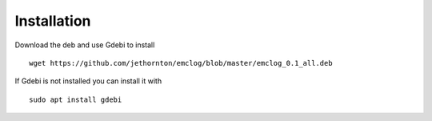 Installation
============

Download the deb and use Gdebi to install
::

	wget https://github.com/jethornton/emclog/blob/master/emclog_0.1_all.deb

If Gdebi is not installed you can install it with
::

	sudo apt install gdebi
